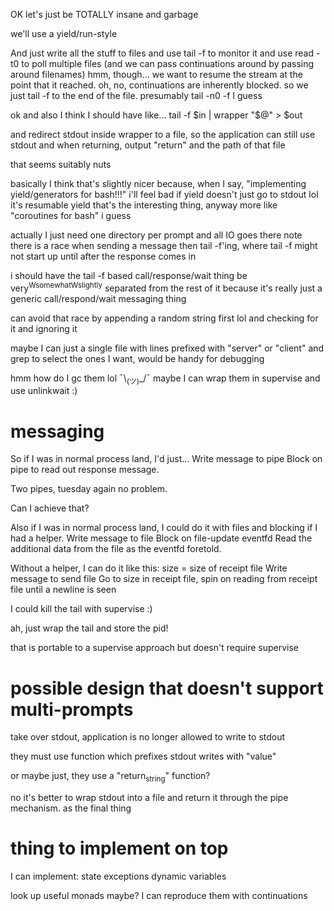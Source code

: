 OK let's just be TOTALLY insane and garbage

we'll use a yield/run-style

And just write all the stuff to files
and use tail -f to monitor it
and use read -t0 to poll multiple files
(and we can pass continuations around by passing around filenames)
hmm, though... we want to resume the stream at the point that it reached.
oh, no, continuations are inherently blocked.
so we just tail -f to the end of the file. presumably tail -n0 -f I guess

ok and also I think I should have like...
tail -f $in | wrapper "$@" > $out

and redirect stdout inside wrapper to a file, so the application can still use stdout
and when returning, output "return" and the path of that file

that seems suitably nuts

basically I think that's slightly nicer because,
when I say,
"implementing yield/generators for bash!!!"
i'll feel bad if yield doesn't just go to stdout lol
it's resumable yield that's the interesting thing, anyway
more like "coroutines for bash" i guess


actually I just need one directory per prompt
and all IO goes there
note there is a race when sending a message then tail -f'ing, where tail -f might not start up until after the response comes in

i should have the tail -f based call/response/wait thing be very^Wsomewhat^Wslightly separated from the rest of it
because it's really just a generic call/respond/wait messaging thing

can avoid that race by appending a random string first lol
and checking for it and ignoring it

maybe I can just a single file with lines prefixed with "server" or "client" and grep to select the ones I want, would be handy for debugging

hmm how do I gc them lol ¯\_(ツ)_/¯
maybe I can wrap them in supervise and use unlinkwait :)
* messaging

  So if I was in normal process land, I'd just...
  Write message to pipe
  Block on pipe to read out response message.

  Two pipes, tuesday again no problem.

  Can I achieve that?

  Also if I was in normal process land, I could do it with files and blocking if I had a helper.
  Write message to file
  Block on file-update eventfd
  Read the additional data from the file as the eventfd foretold.

  Without a helper, I can do it like this:
  size = size of receipt file
  Write message to send file
  Go to size in receipt file, spin on reading from receipt file until a newline is seen

I could kill the tail with supervise :)

ah, just wrap the tail and store the pid!

that is portable to a supervise approach but doesn't require supervise
* possible design that doesn't support multi-prompts
take over stdout, application is no longer allowed to write to stdout

they must use function which prefixes stdout writes with "value"

or maybe just, they use a "return_string" function?

no it's better to wrap stdout into a file and return it through the pipe mechanism.
as the final thing


* thing to implement on top
I can implement:
state
exceptions
dynamic variables

look up useful monads maybe? I can reproduce them with continuations
